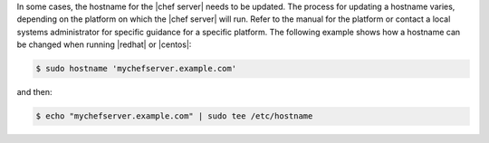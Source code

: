 .. This is an included how-to. 


In some cases, the hostname for the |chef server| needs to be updated. The process for updating a hostname varies, depending on the platform on which the |chef server| will run. Refer to the manual for the platform or contact a local systems administrator for specific guidance for a specific platform. The following example shows how a hostname can be changed when running |redhat| or |centos|:

.. code-block:: bash

   $ sudo hostname 'mychefserver.example.com'

and then:

.. code-block:: bash

   $ echo "mychefserver.example.com" | sudo tee /etc/hostname